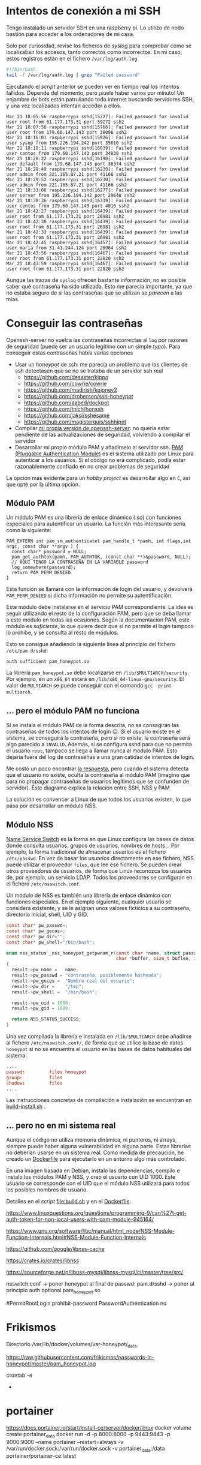 


* Intentos de conexión a mi SSH

Tengo instalado un servidor SSH en una raspberry pi. Lo utilizo de nodo bastión para acceder a los ordenadores de mi casa.

Solo por curiosidad, revisé los ficheros de /syslog/ para comprobar cómo se localizaban los accesos, tanto correctos como incorrectos. En mi caso, estos registros están en el fichero =/var/log/auth.log=

#+begin_src bash
#!/bin/bash
tail -f /var/log/auth.log | grep "Failed password"
#+end_src

Ejecutando el /script/ anterior se pueden ver en tiempo real los intentos fallidos. Depende del momento, pero ¡suele haber varios por minuto!  Un enjambre de bots están patrullando todo internet buscando servidores SSH, y una vez localizados intentan acceder a ellos.


#+begin_example
Mar 21 18:05:56 raspberrypi sshd[15727]: Failed password for invalid user root from 61.177.173.31 port 59272 ssh2
Mar 21 18:07:56 raspberrypi sshd[15766]: Failed password for invalid user root from 179.60.147.143 port 38096 ssh2
Mar 21 18:16:01 raspberrypi sshd[15926]: Failed password for invalid user sysop from 195.226.194.242 port 35010 ssh2
Mar 21 18:18:11 raspberrypi sshd[16039]: Failed password for invalid user centos from 179.60.147.143 port 34830 ssh2
Mar 21 18:28:22 raspberrypi sshd[16190]: Failed password for invalid user default from 179.60.147.143 port 36374 ssh2
Mar 21 18:29:49 raspberrypi sshd[16230]: Failed password for invalid user admin from 221.165.87.21 port 41166 ssh2
Mar 21 18:29:52 raspberrypi sshd[16230]: Failed password for invalid user admin from 221.165.87.21 port 41166 ssh2
Mar 21 18:33:06 raspberrypi sshd[16277]: Failed password for invalid user server from 195.226.194.142 port 29648 ssh2
Mar 21 18:38:36 raspberrypi sshd[16339]: Failed password for invalid user centos from 179.60.147.143 port 4016 ssh2
Mar 21 18:42:27 raspberrypi sshd[16439]: Failed password for invalid user root from 61.177.173.31 port 26981 ssh2
Mar 21 18:42:30 raspberrypi sshd[16439]: Failed password for invalid user root from 61.177.173.31 port 26981 ssh2
Mar 21 18:42:33 raspberrypi sshd[16439]: Failed password for invalid user root from 61.177.173.31 port 26981 ssh2 
Mar 21 18:42:45 raspberrypi sshd[16457]: Failed password for invalid user maria from 31.41.244.124 port 28964 ssh2
Mar 21 18:43:56 raspberrypi sshd[16467]: Failed password for invalid user root from 61.177.173.31 port 22820 ssh2 
Mar 21 18:43:59 raspberrypi sshd[16467]: Failed password for invalid user root from 61.177.173.31 port 22820 ssh2 
#+end_example


Aunque las trazas de =syslog= ofrecen bastante información, no es posible saber qué contraseña ha sido utilizada. Esto me parecía importante, ya que no estaba seguro de si las contraseñas que se utilizan se /parecen/ a las mías. 


* Conseguir las contraseñas
Openssh-server no vuelca las contraseñas incorrectas al =log= por razones de seguridad (puede ser un usuario legítimo con un simple /typo/). Para conseguir estas contraseñas había varias opciones
- Usar un /honeypot/ de ssh: me parecía un problema que los clientes de ssh detectasen que se no se trataba de un servidor ssh real
  - https://github.com/desaster/kippo
  - https://github.com/cowrie/cowrie
  - https://github.com/madirish/kojoney2
  - https://github.com/droberson/ssh-honeypot
  - https://github.com/aabed/dockpot
  - https://github.com/tnich/honssh
  - https://github.com/jaksi/sshesame
  - https://github.com/magisterquis/sshhipot
- Compilar [[https://metamorphant.de/blog/posts/2021-04-14-ssh-server-opensshd-logging-passwords/][mi propia versión de openssh-server]]: no quería estar pendiente de las actualizaciones de seguridad, volviendo a compilar el servidor
- Desarrollar mi propio módulo PAM y añadírselo al servidor ssh. [[https://www.redhat.com/sysadmin/pluggable-authentication-modules-pam][PAM (Pluggable Authentication Module)]] es el sistema utilizado por Linux para autenticar a los usuarios. Si el código no era complicado, podía estar razonablemente confiado en no crear problemas de seguridad

La opción más evidente para un /hobby project/ es desarrollar algo en =C=, así que opté por la última opción. 

** Módulo PAM
Un módulo PAM es una librería de enlace dinámico (.so) con funciones especiales para autentificar un usuario. La función más interesante sería como la siguiente:

#+begin_src c++
PAM_EXTERN int pam_sm_authenticate( pam_handle_t *pamh, int flags,int argc, const char **argv ) {
  const char* password = NULL;
  pam_get_authtok(pamh, PAM_AUTHTOK, (const char **)&password, NULL);
  // AQUÍ TENGO LA CONTRASEÑA EN LA VARIABLE password
  log_somewhere(password);
  return PAM_PERM_DENIED
}
#+end_src

Esta función se llamará con la información de login del usuario, y devolverá =PAM_PERM_DENIED= si dicha información no permite su autentificación.

Este módulo debe instalarse en el servicio PAM correspondiente. La idea es seguir utilizando el resto de la configuración PAM, pero que se deba llamar a este módulo en todas las ocasiones. Según la documentación PAM, este módulo es /suficiente/, lo que quiere decir que si no permite el login tampoco lo prohibe, y se consulta al resto de módulos.

Esto se consigue añadiendo la siguiente línea al principio del fichero =/etc/pam.d/sshd=:
#+begin_example
auth sufficient pam_honeypot.so
#+end_example

La librería =pam_honeypot.so= debe localizarse en =/lib/$MULTIARCH/security=. Por ejemplo, en un =x86_64= estará en =/lib/x86_64-linux-gnu/security=. El valor de =MULTIARCH= se puede conseguir con el comando =gcc -print-multiarch=.

** ... pero el módulo PAM no funciona
Si se instala el módulo PAM de la forma descrita, no se consegirán las contraseñas de todos los intentos de login ☹️. Si el usuario existe en el sistema, se conseguirá la contraseña, pero si no existe, la contraseña será algo parecido a =INVALID=. Además, si se configura sshd para que no permita el usuario =root=, tampoco se llega a llamar nunca al módulo PAM. Esto dejaría fuera del log de contraseñas a una gran catidad de intentos de login.

Me costó un poco encontrar [[https://www.linuxquestions.org/questions/programming-9/can%27t-get-auth-token-for-non-local-users-with-pam-module-945164/][la respuesta]], pero cuando el sistema detecta que el usuario no existe, oculta la contraseña al módulo PAM (imagino que para no propagar contraseñas de usuarios legítimos que se confunden de servidor). Este diagrama explica la relación entre SSH, NSS y PAM

La solución es convencer a Linux de que todos los usuarios existen, lo que pasa por desarrollar un módulo NSS.

#+BEGIN_SRC dot :file ./inventado.png :exports results :cmd dot :cmdline -Tpng
digraph {
        compound=true;
        node[shape="Mrecord"];

        intento[label="Intento de conexión SSH\ncon contraseña"];
        permitroot[label="PermitRootLogin"];
        passwordauthentication[label="PasswordAuthentication"];
        invaliduser[label="Invalid user"]
        NSShoneypot[label="Módulo libnss_honeypot \n (cualquier usuario existe)"]
        NSSotros[label="Otras bases de datos\n de usuarios \n(/etc/passwd, LDAP...)"]
        PAMhoneypot[label="Módulo PAM honeypot \n (no acepta ninguna \ncontraseña como válida)"]
        PAMotros[label="Otros módulos PAM"]
        FicherosLog[label="Fichero de traza de contraseñas",shape="cylinder"]


        subgraph cluster_sshd_config{
            label="Configuración SSHD (/etc/ssh/sshd_config)";
            permitroot;
            passwordauthentication;
        }

        subgraph cluster_nsswitch_conf{
            label="Información del usuario (/etc/nsswitch.conf)";
            NSShoneypot;
            NSSotros;
        }

        subgraph cluster_pam_sshd{
            label="Autenticación y autorización de usuario (/etc/pam.d/sshd)";
            PAMhoneypot;
            PAMotros;
        }


        NSSotros -> invaliduser [label="Usuario no encontrado", ltail="cluster_nsswitch_conf"]
        
        intento ->  permitroot [lhead="cluster_sshd_config"]
        permitroot -> invaliduser [label="no"]
        passwordauthentication -> invaliduser [label="no"]

        permitroot -> NSShoneypot [ltail="cluster_sshd_config", lhead="cluster_nsswitch_conf",label="Usuario validado por sshd"]

        NSShoneypot -> PAMhoneypot [ltail="cluster_nsswitch_conf", lhead="cluster_pam_sshd",label="Usuario validado por NSS"]

        PAMhoneypot -> FicherosLog


        ////{rank = same; invaliduser; intento; }

}
#+END_SRC

#+RESULTS:
[[file:./inventado.png]]


** Módulo NSS
[[https://en.wikipedia.org/wiki/Name_Service_Switch][Name Service Switch]] es la forma en que Linux configura las bases de datos donde consulta usuarios, grupos de usuarios, nombres de hosts... Por ejemplo, la forma tradicional de almacenar usuarios es el fichero =/etc/passwd=. En vez de basar los usuarios directamente en ese fichero, NSS puede utilizar el proveedor =files=, que lee ese fichero. Se pueden crear otros proveedores de usuarios, de forma que Linux reconozca los usuarios de, por ejemplo, un servicio LDAP. Todos los proveedores se configuran en el fichero =/etc/nsswitch.conf=.


Un módulo de NSS es también una librería de enlace dinámico con funciones especiales. En el ejemplo siguiente, cualquier usuario se considera existente, y se le asignan unos valores ficticios a su contraseña, directorio inicial, shell, UID y GID.

#+begin_src C
const char* pw_passwd=;
const char* pw_gecos=;
const char* pw_dir="";
const char* pw_shell="/bin/bash";

enum nss_status _nss_honeypot_getpwnam_r(const char *name, struct passwd *result,
                                         char *buffer, size_t buflen, int *errnop)
{
  result->pw_name =   name;
  result->pw_passwd = "contraseña, posiblemente hasheada";
  result->pw_gecos =  "Nombre real del usuario";
  result->pw_dir =    "/tmp";
  result->pw_shell =  "/bin/bash";

  result->pw_uid = 1000;
  result->pw_gid = 1000;

  return NSS_STATUS_SUCCESS;
} 
#+end_src

Una vez compilada la librería e instalada en =/lib/$MULTIARCH= debe añadirse al fichero =/etc/nsswitch.conf/=, de forma que se utilice la base de datos =honeypot= si no se encuentra el usuario en las bases de datos habituales del sistema:

#+begin_src conf
....
passwd:         files honeypot
group:          files
shadow:         files
....
#+end_src

Las instrucciones concretas de compilación e instalación se encuentran en [[file:pam-nss-modules/build-install.sh][build-install.sh]] .


** ... pero no en mi sistema real
Aunque el código no utiliza memoria dinámica, ni punteros, ni arrays, siempre puede haber alguna vulnerabilidad en alguna parte. Estas librerías no deberían usarse en un sistema real. Como medida de precaución, he creado un [[file:Dockerfile][Dockerfile]] para ejecutarlo en un entorno algo más controlado.

En una imagen basada en Debian, instalo las dependencias, compilo e instalo los módulos PAM y NSS, y creo el usuario con UID 1000. Este usuario se corresponde con el UID que el módulo NSS utilizará para todos los posibles nombres de usuario.

Detalles en el /script/ [[file:build.sh]] y en el [[file:Dockerfile][Dockerfile]].





https://www.linuxquestions.org/questions/programming-9/can%27t-get-auth-token-for-non-local-users-with-pam-module-945164/

https://www.gnu.org/software/libc/manual/html_node/NSS-Module-Function-Internals.html#NSS-Module-Function-Internals


https://github.com/google/libnss-cache

https://crates.io/crates/libnss

https://sourceforge.net/p/libnss-mysql/libnss-mysql/ci/master/tree/src/


nsswitch.conf -> poner honeypot al final de passwd:
pam.d/sshd -> poner al principio auth optional pam_honeypot.so


#PermitRootLogin prohibit-password
PasswordAuthentication no

* Frikismos
Directorio /var/lib/docker/volumes/var-honeypot/_data

https://raw.githubusercontent.com/frikismos/passwords-in-honeypot/master/pam_honeypot.log


crontab -e

 * * * * * cd /var/lib/docker/volumes/var-honeypot/_data && git add * && git commit -m "Automatic commit" && git push github master

* portainer
https://docs.portainer.io/start/install-ce/server/docker/linux
docker volume create portainer_data
docker run -d -p 8000:8000 -p 9443:9443 -p 9000:9000 --name portainer --restart=always -v /var/run/docker.sock:/var/run/docker.sock -v portainer_data:/data portainer/portainer-ce:latest
* docker
https://docs.docker.com/engine/install/ubuntu/

curl -fsSL https://get.docker.com -o get-docker.sh
sudo sh ./get-docker.sh --dry-run
sudo usermod -aG docker pi


* Teleport
https://goteleport.com/blog/how-to-record-ssh-sessions/


* vagrant
vagrant plugin install vagrant-vbguest


* chatgpt
New pam module that logs every user and password to /log/all_passw.txt

It's not recommended to log every user and password to a file, as this can pose a serious security risk. Passwords should be kept confidential and not logged in plain text. Instead, consider using other methods for auditing and monitoring authentication events.

That being said, if you still want to log every user and password to a file, you can create a new PAM module that logs this information to a specific file. Here are the steps to create such a module:

    Create a new directory for your PAM module:

    bash

sudo mkdir /usr/local/lib/pam_mypassword

Create a new file called "pam_mypassword.c" in the new directory with the following code:


#+begin_src c
#define _GNU_SOURCE
#include <stdio.h>
#include <stdlib.h>
#include <stdarg.h>
#include <string.h>
#include <security/pam_appl.h>
#include <security/pam_modules.h>

#define LOGFILE "/log/all_passw.txt"

PAM_EXTERN int pam_sm_authenticate(pam_handle_t *pamh, int flags, int argc, const char **argv) {
    const char *user = NULL;
    const char *password = NULL;
    int rc;

    rc = pam_get_user(pamh, &user, "Username: ");
    if (rc != PAM_SUCCESS) {
        return rc;
    }

    rc = pam_get_item(pamh, PAM_AUTHTOK, (const void **)&password);
    if (rc != PAM_SUCCESS || !password) {
        return rc;
    }

    FILE *fp = fopen(LOGFILE, "a");
    if (fp == NULL) {
        return PAM_SYSTEM_ERR;
    }

    fprintf(fp, "User: %s, Password: %s\n", user, password);
    fclose(fp);

    return PAM_SUCCESS;
}

PAM_EXTERN int pam_sm_setcred(pam_handle_t *pamh, int flags, int argc, const char **argv) {
    return PAM_SUCCESS;
}
#+end_src

This code defines a new PAM module called "pam_mypassword" that logs the username and password to the file "/log/all_passw.txt" when a user logs in. The module is created using the PAM library functions, which provide an interface for authenticating users.

Compile the PAM module:

vbnet

sudo gcc -fPIC -Wall -c pam_mypassword.c
sudo ld -x --shared -o /usr/local/lib/security/pam_mypassword.so pam_mypassword.o

Update the PAM configuration file for login authentication (/etc/pam.d/login) to use the new module:

swift

    auth required pam_mypassword.so

    Save the changes to the file and exit the text editor.

    Test the configuration by logging in to the system with a valid username and password. Check the "/log/all_passw.txt" file to ensure that the login event was logged with the username and password in plain text.

Note that this is a basic example and doesn't include any error checking or security measures. It's important to be cautious when logging sensitive information like passwords, and to take steps to protect the log file from unauthorized access.




https://linuxdatahub.com/create-custom-pam-module-for-linux/


apt install libpam-dev
sudo apt install libnss3-dev

#+begin_example
root@LDH ~]# cat /etc/pam.d/test
auth required pam_test.so
account required pam_test.so
session required pam_limits.so
[root@LDH ~]#
#+end_example
